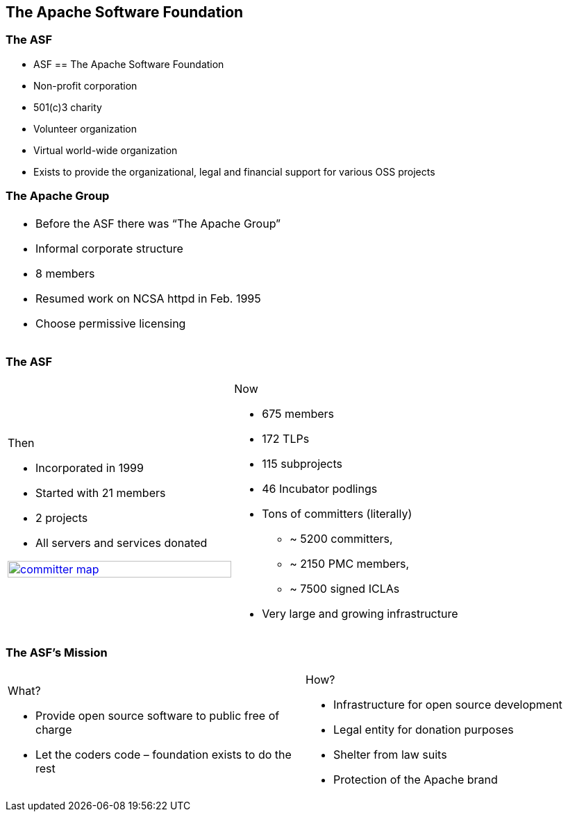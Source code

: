 == The Apache Software Foundation

// ***************************************************************************

=== The ASF

* ASF == The Apache Software Foundation
* Non-profit corporation
* 501(c)3 charity
* Volunteer organization
* Virtual world-wide organization
* Exists to provide the organizational, legal and financial support for various OSS projects

// ***************************************************************************

=== The Apache Group

[.noredheader,cols="50%,50%"]
|===
a| * Before the ASF there was “The Apache Group”
* Informal corporate structure
* 8 members
* Resumed work on NCSA httpd in Feb. 1995
* Choose permissive licensing
| |
|===

// ***************************************************************************

=== The ASF

[.noredheader,cols="50%,50%"]
|===
a|
Then

* Incorporated in 1999
* Started with 21 members
* 2 projects
* All servers and services donated

image:images/committer-map.png[width="100%", link="http://people.apache.org/map.html"]
a|
Now

* 675 members
* 172 TLPs
* 115 subprojects
* 46 Incubator podlings
* Tons of committers (literally)
** ~ 5200 committers,
** ~ 2150 PMC members,
** ~ 7500 signed ICLAs
* Very large and growing infrastructure
|
|===

// ***************************************************************************

=== The ASF's Mission

[.noredheader,cols="50%,50%"]
|===
a|
What?

* Provide open source software to public free of charge
* Let the coders code – foundation exists to do the rest
a|
How?

* Infrastructure for open source development
* Legal entity for donation purposes
* Shelter from law suits
* Protection of the Apache brand
|
|===
